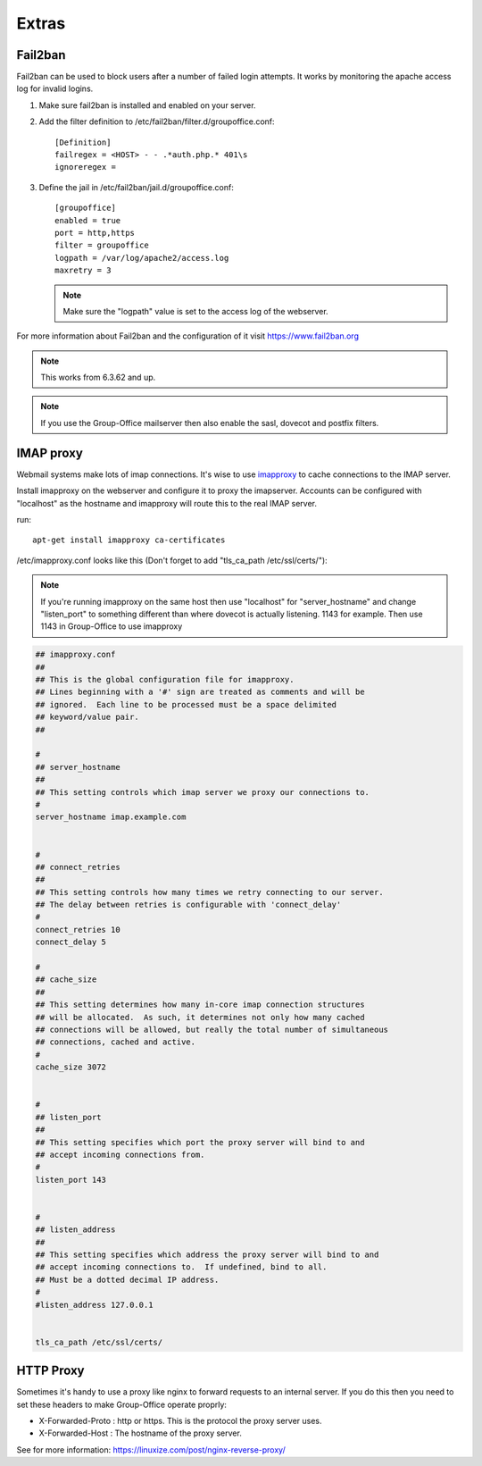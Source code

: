 Extras
======

Fail2ban
--------

Fail2ban can be used to block users after a number of failed login attempts.
It works by monitoring the apache access log for invalid logins.

1. Make sure fail2ban is installed and enabled on your server.

2. Add the filter definition to /etc/fail2ban/filter.d/groupoffice.conf::

      [Definition]
      failregex = <HOST> - - .*auth.php.* 401\s 
      ignoreregex =


3. Define the jail in /etc/fail2ban/jail.d/groupoffice.conf::

      [groupoffice]
      enabled = true
      port = http,https
      filter = groupoffice
      logpath = /var/log/apache2/access.log
      maxretry = 3
      
   .. note:: Make sure the "logpath" value is set to the access log of the webserver.

For more information about Fail2ban and the configuration of it visit https://www.fail2ban.org

.. note:: This works from 6.3.62 and up.

.. note:: If you use the Group-Office mailserver then also enable the sasl, dovecot and postfix filters.



IMAP proxy
----------

Webmail systems make lots of imap connections. It's wise to use `imapproxy <http://imapproxy.org>`_ to cache connections to the IMAP server.

Install imapproxy on the webserver and configure it to proxy the imapserver. Accounts can be configured with "localhost" as the hostname and imapproxy will route this to the real IMAP server.

run::

   apt-get install imapproxy ca-certificates

/etc/imapproxy.conf looks like this (Don't forget to add "tls_ca_path /etc/ssl/certs/"):

.. note:: If you're running imapproxy on the same host then use "localhost" 
   for "server_hostname" and change "listen_port" to something different than where 
   dovecot is actually listening. 1143 for example. Then use 1143 in Group-Office to use
   imapproxy

.. code::

   ## imapproxy.conf
   ##
   ## This is the global configuration file for imapproxy.
   ## Lines beginning with a '#' sign are treated as comments and will be
   ## ignored.  Each line to be processed must be a space delimited
   ## keyword/value pair.  
   ##
   
   #
   ## server_hostname
   ##
   ## This setting controls which imap server we proxy our connections to.
   #
   server_hostname imap.example.com
   
   
   #
   ## connect_retries
   ##
   ## This setting controls how many times we retry connecting to our server.
   ## The delay between retries is configurable with 'connect_delay'
   #
   connect_retries 10
   connect_delay 5
   
   #
   ## cache_size
   ##
   ## This setting determines how many in-core imap connection structures
   ## will be allocated.  As such, it determines not only how many cached
   ## connections will be allowed, but really the total number of simultaneous
   ## connections, cached and active.
   #
   cache_size 3072
   
   
   #
   ## listen_port
   ##
   ## This setting specifies which port the proxy server will bind to and
   ## accept incoming connections from.
   #
   listen_port 143
   
   
   #
   ## listen_address
   ##
   ## This setting specifies which address the proxy server will bind to and
   ## accept incoming connections to.  If undefined, bind to all.
   ## Must be a dotted decimal IP address.
   #
   #listen_address 127.0.0.1
   
   
   tls_ca_path /etc/ssl/certs/


HTTP Proxy
----------

Sometimes it's handy to use a proxy like nginx to forward requests to an internal server. If you do this then you need to set these headers to make Group-Office operate proprly:

- X-Forwarded-Proto : http or https. This is the protocol the proxy server uses.
- X-Forwarded-Host : The hostname of the proxy server.

See for more information: https://linuxize.com/post/nginx-reverse-proxy/

